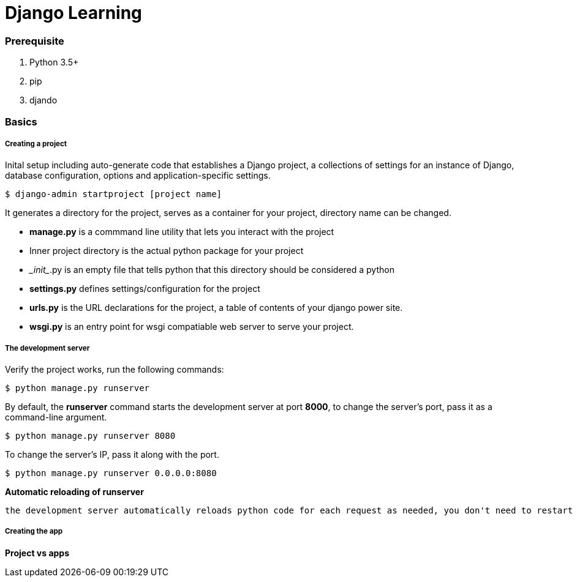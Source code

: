= Django Learning
:hp-tags: djando, python

### Prerequisite
1. Python 3.5+
2. pip
3. djando

### Basics

##### Creating a project

Inital setup including auto-generate code that establishes a Django project, a collections of settings for an instance of Django, database configuration, options and application-specific settings.

 $ django-admin startproject [project name]

It generates a directory for the project, serves as a container for your project, directory name can be changed.

- *manage.py* is a commmand line utility that lets you interact with the project

- Inner project directory is the actual python package for your project

- \__init__.py is an empty file that tells python that this directory should be considered a python

- *settings.py* defines settings/configuration for the project

- *urls.py* is the URL declarations for the project, a table of contents of your django power site. 

- *wsgi.py* is an entry point for wsgi compatiable web server to serve your project.


##### The development server

Verify the project works, run the following commands:

 $ python manage.py runserver

By default, the *runserver* command starts the development server at port *8000*, to change the server's port, pass it as a command-line argument.

 $ python manage.py runserver 8080
 
To change the server's IP, pass it along with the port.

 $ python manage.py runserver 0.0.0.0:8080
 
*Automatic reloading of runserver*

 the development server automatically reloads python code for each request as needed, you don't need to restart the server for code changes to take effect. However, some actions like adding files don't trigger a restart, so you'll have to restart theserver in the cases.
 
 
##### Creating the app

*Project vs apps*
